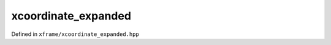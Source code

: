 .. Copyright (c) 2018, Johan Mabille, Sylvain Corlay, Wolf Vollprecht
   and Martin Renou

   Distributed under the terms of the BSD 3-Clause License.

   The full license is in the file LICENSE, distributed with this software.

xcoordinate_expanded
====================

Defined in ``xframe/xcoordinate_expanded.hpp``

.. doxygenclass:: xf::xcoordinate_expanded
   :project: xframe
   :members:

.. doxygenfunction:: expand_dims(const C&, const typename C::map_type&)
   :project: xframe

.. doxygenfunction:: expand_dims(const C&, typename C::map_type&&)
   :project: xframe

